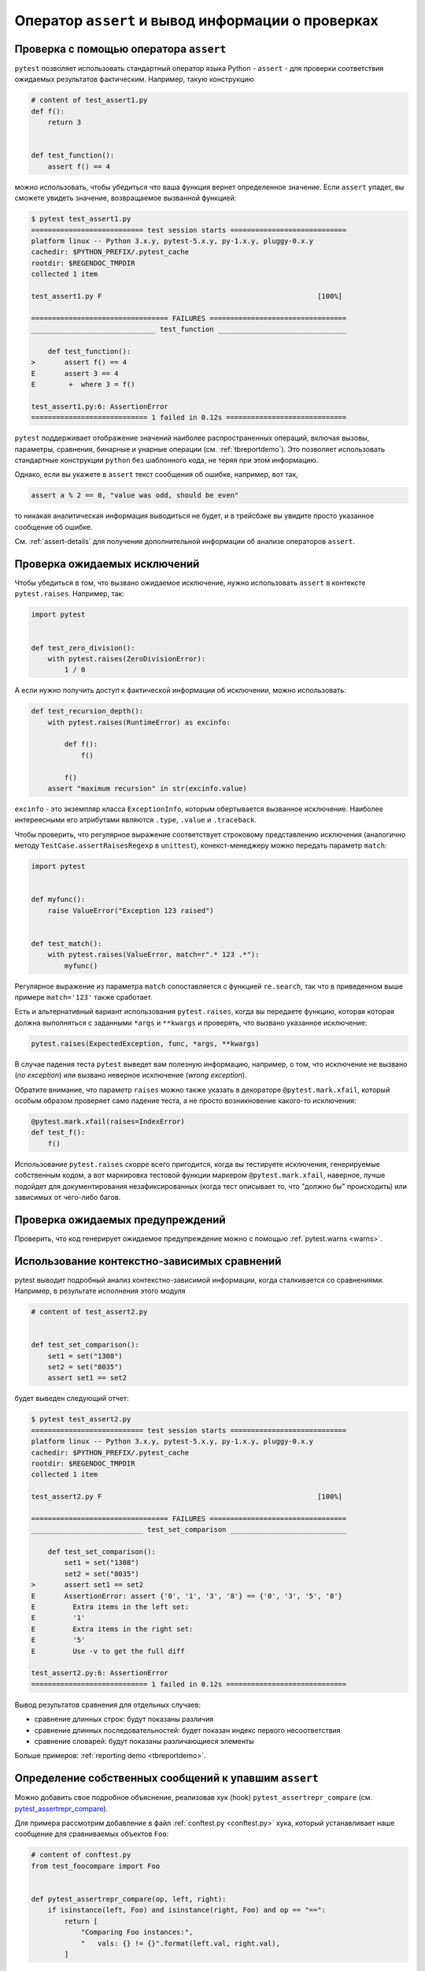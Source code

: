 
Оператор ``assert`` и вывод информации о проверках
===================================================

.. _`assertfeedback`:
.. _`assert with the assert statement`:
.. _`assert`:


Проверка с помощью оператора ``assert``
------------------------------------------

``pytest`` позволяет использовать стандартный  оператор языка Python - ``assert`` -
для проверки соответствия ожидаемых результатов фактическим. Например, такую конструкцию

.. code-block:: python

    # content of test_assert1.py
    def f():
        return 3


    def test_function():
        assert f() == 4

можно использовать, чтобы убедиться что ваша функция вернет определенное значение.
Если ``assert`` упадет, вы сможете увидеть значение, возвращаемое вызванной функцией:

.. code-block:: pytest

    $ pytest test_assert1.py
    =========================== test session starts ============================
    platform linux -- Python 3.x.y, pytest-5.x.y, py-1.x.y, pluggy-0.x.y
    cachedir: $PYTHON_PREFIX/.pytest_cache
    rootdir: $REGENDOC_TMPDIR
    collected 1 item

    test_assert1.py F                                                    [100%]

    ================================= FAILURES =================================
    ______________________________ test_function _______________________________

        def test_function():
    >       assert f() == 4
    E       assert 3 == 4
    E        +  where 3 = f()

    test_assert1.py:6: AssertionError
    ============================ 1 failed in 0.12s =============================

``pytest`` поддерживает отображение значений наиболее распространенных операций, включая
вызовы, параметры, сравнения, бинарные и унарные операции (см. :ref:`tbreportdemo`).
Это позволяет использовать стандартные конструкции ``python`` без шаблонного кода,
не теряя при этом информацию.

Однако, если вы укажете в ``assert`` текст сообщения об ошибке, например, вот так,

.. code-block:: python

    assert a % 2 == 0, "value was odd, should be even"

то никакая аналитическая информация выводиться не будет, и в трейсбэке вы увидите
просто указанное сообщение об ошибке.

См. :ref:`assert-details` для получения дополнительной информации об анализе операторов ``assert``.

.. _`assertraises`:

Проверка ожидаемых исключений
------------------------------------------

Чтобы убедиться в том, что вызвано ожидаемое исключение, нужно использовать
``assert`` в контексте ``pytest.raises``. Например, так:

.. code-block:: python

    import pytest


    def test_zero_division():
        with pytest.raises(ZeroDivisionError):
            1 / 0

А если нужно получить доступ к фактической информации об исключении, можно использовать:

.. code-block:: python

    def test_recursion_depth():
        with pytest.raises(RuntimeError) as excinfo:

            def f():
                f()

            f()
        assert "maximum recursion" in str(excinfo.value)

``excinfo`` - это экземпляр класса  ``ExceptionInfo``, которым обертывается
вызванное исключение.  Наиболее интереесными его атрибутами являются
``.type``, ``.value`` и ``.traceback``.


Чтобы проверить, что регулярное выражение соответствует строковому представлению исключения
(аналогично методу ``TestCase.assertRaisesRegexp`` в ``unittest``),
конекст-менеджеру можно передать параметр ``match``:

.. code-block:: python

    import pytest


    def myfunc():
        raise ValueError("Exception 123 raised")


    def test_match():
        with pytest.raises(ValueError, match=r".* 123 .*"):
            myfunc()

Регулярное выражение из параметра ``match`` сопоставляется с функцией ``re.search``,
так что в приведенном выше примере ``match='123'`` также сработает.

Есть и альтернативный вариант использования ``pytest.raises``, когда вы передаете функцию, которая
которая должна выполняться с заданными ``*args`` и ``**kwargs``
и проверять, что вызвано указанное исключение:

.. code-block:: python

    pytest.raises(ExpectedException, func, *args, **kwargs)

В случае падения теста ``pytest`` выведет вам полезную информацию, например, о том, что
исключение не вызвано (*no exception*) или вызвано неверное исключение (*wrong exception*).

Обратите внимание, что параметр ``raises`` можно также указать в декораторе ``@pytest.mark.xfail``,
который особым образом проверяет само падение теста, а не просто возникновение какого-то исключения:

.. code-block:: python

    @pytest.mark.xfail(raises=IndexError)
    def test_f():
        f()

Использование ``pytest.raises`` скорре всего пригодится, когда вы тестируете исключения, генерируемые
собственным кодом, а вот маркировка тестовой функции маркером ``@pytest.mark.xfail``, наверное,
лучше подойдет для документирования незафиксированных (когда тест описывает то, что "должно бы"
происходить) или зависимых от чего-либо багов.

.. _`assertwarns`:

Проверка ожидаемых предупреждений
------------------------------------

Проверить, что код генерирует ожидаемое предупреждение можно с помощью :ref:`pytest.warns <warns>`.

.. _newreport:

Использование контекстно-зависимых сравнений
-------------------------------------------------

pytest выводит подробный анализ контекстно-зависимой информации,
когда сталкивается со сравнениями. Например, в результате исполнения этого модуля

.. code-block:: python

    # content of test_assert2.py


    def test_set_comparison():
        set1 = set("1308")
        set2 = set("8035")
        assert set1 == set2

будет выведен следующий отчет:

.. code-block:: pytest

    $ pytest test_assert2.py
    =========================== test session starts ============================
    platform linux -- Python 3.x.y, pytest-5.x.y, py-1.x.y, pluggy-0.x.y
    cachedir: $PYTHON_PREFIX/.pytest_cache
    rootdir: $REGENDOC_TMPDIR
    collected 1 item

    test_assert2.py F                                                    [100%]

    ================================= FAILURES =================================
    ___________________________ test_set_comparison ____________________________

        def test_set_comparison():
            set1 = set("1308")
            set2 = set("8035")
    >       assert set1 == set2
    E       AssertionError: assert {'0', '1', '3', '8'} == {'0', '3', '5', '8'}
    E         Extra items in the left set:
    E         '1'
    E         Extra items in the right set:
    E         '5'
    E         Use -v to get the full diff

    test_assert2.py:6: AssertionError
    ============================ 1 failed in 0.12s =============================

Вывод результатов сравнения для отдельных случаев:

* сравнение длинных строк: будут показаны различия
* сравнение длинных последовательностей: будет показан индекс первого несоответствия
* сравнение словарей: будут показаны различающиеся элементы

Больше примеров: :ref:`reporting demo <tbreportdemo>`.

Определение собственных сообщений к упавшим ``assert``
----------------------------------------------------------

Можно добавить свое подробное объяснение, реализовав хук (hook) ``pytest_assertrepr_compare``
(см. `pytest_assertrepr_compare <https://docs.pytest.org/en/latest/_modules/_pytest/hookspec.html#pytest_assertrepr_compare>`_).

Для примера рассмотрим добавление в файл :ref:`conftest.py <conftest.py>` хука, который
устанавливает наше сообщение для сравниваемых объектов ``Foo``:

.. code-block:: python

   # content of conftest.py
   from test_foocompare import Foo


   def pytest_assertrepr_compare(op, left, right):
       if isinstance(left, Foo) and isinstance(right, Foo) and op == "==":
           return [
               "Comparing Foo instances:",
               "   vals: {} != {}".format(left.val, right.val),
           ]

Теперь напишем тестовый модуль:

.. code-block:: python

   # content of test_foocompare.py
   class Foo:
       def __init__(self, val):
           self.val = val

       def __eq__(self, other):
           return self.val == other.val


   def test_compare():
       f1 = Foo(1)
       f2 = Foo(2)
       assert f1 == f2


Запустив тестовый модуль, получим сообщение, которое мы определили в файле ``conftest.py``:


.. code-block:: pytest

   $ pytest -q test_foocompare.py
   F                                                                    [100%]
   ================================= FAILURES =================================
   _______________________________ test_compare _______________________________

       def test_compare():
           f1 = Foo(1)
           f2 = Foo(2)
   >       assert f1 == f2
   E       assert Comparing Foo instances:
   E            vals: 1 != 2

   test_foocompare.py:12: AssertionError
   1 failed in 0.12s

.. _assert-details:
.. _`assert introspection`:

Детальный анализ неудачных проверок (assertion introspection)
------------------------------------------------------------------

Детальный анализ упавших проверок достигается переопределением операторов ``assert`` перед запуском.
Переопределенные ``assert`` помещают аналитическую информацию в сообщение о неудачной проверке.
``pytest`` переопределяет только тестовые модули, обнаруженные им в процессе сборки (collecting)
тестов, поэтому **``assert``-ы в поддерживающих модулях, которые сами по себе не являются тестами,
переопределены не будут**.

Можно вручную включить возможность переопределения ``assert`` для импортируемого модуля, вызвав
:ref:`register-assert-rewrite <assertion-rewriting>` перед его импортом
(лучше это сделать в корневом файле``conftest.py``).

Дополнительную информацию можно найти в статье Бенджамина Петерсона:
`Behind the scenes of pytest's new assertion rewriting <http://pybites.blogspot.com/2011/07/behind-scenes-of-pytests-new-assertion.html>`_.

Кэширование переопределенных файлов
~~~~~~~~~~~~~~~~~~~~~~~~~~~~~~~~~~~~~~~~

``pytest`` кэширует переопределенные модули на диск. Можно отключить такое поведение (например,
чтобы избежать устаревших ``.pyc`` файлов в проектах, которые задействуют множество файлов),
добавив в ваш корневой файл ``conftest.py``:

.. code-block:: python

   import sys

   sys.dont_write_bytecode = True

Обратите внимание, что это не влияет на анализ упавших проверок, единственное отличие заключается в том,
что ``.pyc``-файлы не будут кэшироваться на диск.

Кроме того, кэширование при переопределении будет автоматически отключаться, если не получается записать
новые ``.pyc``- файлы, т. е. для read-only файлов или zip-архивов.

Отключение переопределения ``assert``
~~~~~~~~~~~~~~~~~~~~~~~~~~~~~~~~~~~~~

При импорте ``pytest`` перезаписывает тестовые модули, используя хук импорта для записи новых
``.pyc``-файлов. В большинстве случаев это работает. Тем не менее, при работе с механизмом импорта,
такой способ может создавать проблемы.

На этот случай есть 2 опции:

* Отключите переопределение для отдельного модуля, добавив строку
  ``PYTEST_DONT_REWRITE`` в docstring (строковую переменную для документирования модуля).

* Отключите переопределение для всех модулей с помощью ``--assert=plain``.


